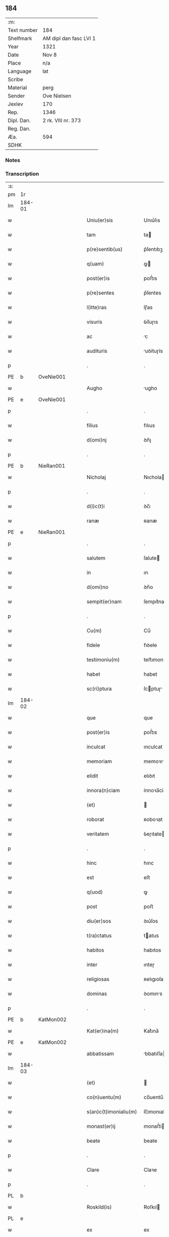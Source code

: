 ** 184
| :m:         |                        |
| Text number | 184                    |
| Shelfmark   | AM dipl dan fasc LVI 1 |
| Year        | 1321                   |
| Date        | Nov 8                  |
| Place       | n/a                    |
| Language    | lat                    |
| Scribe      |                        |
| Material    | perg                   |
| Sender      | Ove Nielsen            |
| Jexlev      | 170                    |
| Rep.        | 1346                   |
| Dipl. Dan.  | 2 rk. VIII nr. 373     |
| Reg. Dan.   |                        |
| Æa.         | 594                    |
| SDHK        |                        |

*** Notes


*** Transcription
| :s: |        |   |   |   |   |                         |              |             |   |   |   |     |   |   |   |        |
| pm  | 1r     |   |   |   |   |                         |              |             |   |   |   |     |   |   |   |        |
| lm  | 184-01 |   |   |   |   |                         |              |             |   |   |   |     |   |   |   |        |
| w   |        |   |   |   |   | Uniu(er)sis             | Unıu͛ſıs      |             |   |   |   | lat |   |   |   | 184-01 |
| w   |        |   |   |   |   | tam                     | ta          |             |   |   |   | lat |   |   |   | 184-01 |
| w   |        |   |   |   |   | p(re)sentib(us)         | p͛ſentıbꝫ     |             |   |   |   | lat |   |   |   | 184-01 |
| w   |        |   |   |   |   | q(uam)                  | ꝙ           |             |   |   |   | lat |   |   |   | 184-01 |
| w   |        |   |   |   |   | post(er)is              | poﬅ͛ıs        |             |   |   |   | lat |   |   |   | 184-01 |
| w   |        |   |   |   |   | p(re)sentes             | p͛ſentes      |             |   |   |   | lat |   |   |   | 184-01 |
| w   |        |   |   |   |   | l(itte)ras              | lɼ̅as         |             |   |   |   | lat |   |   |   | 184-01 |
| w   |        |   |   |   |   | visuris                 | ỽíſuɼıs      |             |   |   |   | lat |   |   |   | 184-01 |
| w   |        |   |   |   |   | ac                      | c           |             |   |   |   | lat |   |   |   | 184-01 |
| w   |        |   |   |   |   | audituris               | uꝺítuɼís    |             |   |   |   | lat |   |   |   | 184-01 |
| p   |        |   |   |   |   | .                       | .            |             |   |   |   | lat |   |   |   | 184-01 |
| PE  | b      | OveNie001  |   |   |   |                         |              |             |   |   |   |     |   |   |   |        |
| w   |        |   |   |   |   | Augho                   | ugho        |             |   |   |   | lat |   |   |   | 184-01 |
| PE  | e      | OveNie001  |   |   |   |                         |              |             |   |   |   |     |   |   |   |        |
| p   |        |   |   |   |   | .                       | .            |             |   |   |   | lat |   |   |   | 184-01 |
| w   |        |   |   |   |   | filius                  | fılıus       |             |   |   |   | lat |   |   |   | 184-01 |
| w   |        |   |   |   |   | d(omi)nj                | ꝺn̅ȷ          |             |   |   |   | lat |   |   |   | 184-01 |
| p   |        |   |   |   |   | .                       | .            |             |   |   |   | lat |   |   |   | 184-01 |
| PE  | b      | NieRan001  |   |   |   |                         |              |             |   |   |   |     |   |   |   |        |
| w   |        |   |   |   |   | Nicholaj                | Nıchola     |             |   |   |   | lat |   |   |   | 184-01 |
| p   |        |   |   |   |   | .                       | .            |             |   |   |   | lat |   |   |   | 184-01 |
| w   |        |   |   |   |   | d(i)c(t)i               | ꝺc̅ı          |             |   |   |   | lat |   |   |   | 184-01 |
| w   |        |   |   |   |   | ranæ                    | ʀanæ         |             |   |   |   | lat |   |   |   | 184-01 |
| PE  | e      | NieRan001  |   |   |   |                         |              |             |   |   |   |     |   |   |   |        |
| p   |        |   |   |   |   | .                       | .            |             |   |   |   | lat |   |   |   | 184-01 |
| w   |        |   |   |   |   | salutem                 | ſalute      |             |   |   |   | lat |   |   |   | 184-01 |
| w   |        |   |   |   |   | in                      | ın           |             |   |   |   | lat |   |   |   | 184-01 |
| w   |        |   |   |   |   | d(omi)no                | ꝺn̅o          |             |   |   |   | lat |   |   |   | 184-01 |
| w   |        |   |   |   |   | sempit(er)nam           | ſempıt͛na    |             |   |   |   | lat |   |   |   | 184-01 |
| p   |        |   |   |   |   | .                       | .            |             |   |   |   | lat |   |   |   | 184-01 |
| w   |        |   |   |   |   | Cu(m)                   | Cu̅           |             |   |   |   | lat |   |   |   | 184-01 |
| w   |        |   |   |   |   | fidele                  | fıꝺele       |             |   |   |   | lat |   |   |   | 184-01 |
| w   |        |   |   |   |   | testimoniu(m)           | teﬅımonıu̅    |             |   |   |   | lat |   |   |   | 184-01 |
| w   |        |   |   |   |   | habet                   | habet        |             |   |   |   | lat |   |   |   | 184-01 |
| w   |        |   |   |   |   | sc(ri)ptura             | ſcptuɼ     |             |   |   |   | lat |   |   |   | 184-01 |
| lm  | 184-02 |   |   |   |   |                         |              |             |   |   |   |     |   |   |   |        |
| w   |        |   |   |   |   | que                     | que          |             |   |   |   | lat |   |   |   | 184-02 |
| w   |        |   |   |   |   | post(er)is              | poﬅ͛ıs        |             |   |   |   | lat |   |   |   | 184-02 |
| w   |        |   |   |   |   | inculcat                | ınculcat     |             |   |   |   | lat |   |   |   | 184-02 |
| w   |        |   |   |   |   | memoriam                | memoꝛı     |             |   |   |   | lat |   |   |   | 184-02 |
| w   |        |   |   |   |   | elidit                  | elıꝺıt       |             |   |   |   | lat |   |   |   | 184-02 |
| w   |        |   |   |   |   | innora(n)ciam           | ínnoꝛa̅cía   |             |   |   |   | lat |   |   |   | 184-02 |
| w   |        |   |   |   |   | (et)                    |             |             |   |   |   | lat |   |   |   | 184-02 |
| w   |        |   |   |   |   | roborat                 | ʀoboꝛat      |             |   |   |   | lat |   |   |   | 184-02 |
| w   |        |   |   |   |   | veritatem               | ỽeɼıtate    |             |   |   |   | lat |   |   |   | 184-02 |
| p   |        |   |   |   |   | .                       | .            |             |   |   |   | lat |   |   |   | 184-02 |
| w   |        |   |   |   |   | hinc                    | hınc         |             |   |   |   | lat |   |   |   | 184-02 |
| w   |        |   |   |   |   | est                     | eﬅ           |             |   |   |   | lat |   |   |   | 184-02 |
| w   |        |   |   |   |   | q(uod)                  | ꝙ            |             |   |   |   | lat |   |   |   | 184-02 |
| w   |        |   |   |   |   | post                    | poﬅ          |             |   |   |   | lat |   |   |   | 184-02 |
| w   |        |   |   |   |   | diu(er)sos              | ꝺıu͛ſos       |             |   |   |   | lat |   |   |   | 184-02 |
| w   |        |   |   |   |   | t(ra)ctatus             | tatus      |             |   |   |   | lat |   |   |   | 184-02 |
| w   |        |   |   |   |   | habitos                 | habıtos      |             |   |   |   | lat |   |   |   | 184-02 |
| w   |        |   |   |   |   | inter                   | ınteɼ        |             |   |   |   | lat |   |   |   | 184-02 |
| w   |        |   |   |   |   | religiosas              | ʀelıgıoſas   |             |   |   |   | lat |   |   |   | 184-02 |
| w   |        |   |   |   |   | dominas                 | ꝺomıns      |             |   |   |   | lat |   |   |   | 184-02 |
| p   |        |   |   |   |   | .                       | .            |             |   |   |   | lat |   |   |   | 184-02 |
| PE  | b      | KatMon002  |   |   |   |                         |              |             |   |   |   |     |   |   |   |        |
| w   |        |   |   |   |   | Kat(er)ina(m)           | Kat͛ına̅       |             |   |   |   | lat |   |   |   | 184-02 |
| PE  | e      | KatMon002  |   |   |   |                         |              |             |   |   |   |     |   |   |   |        |
| w   |        |   |   |   |   | abbatissam              | bbatıſſa   |             |   |   |   | lat |   |   |   | 184-02 |
| lm  | 184-03 |   |   |   |   |                         |              |             |   |   |   |     |   |   |   |        |
| w   |        |   |   |   |   | (et)                    |             |             |   |   |   | lat |   |   |   | 184-03 |
| w   |        |   |   |   |   | co(n)uentu(m)           | co̅uentu̅      |             |   |   |   | lat |   |   |   | 184-03 |
| w   |        |   |   |   |   | s(an)c(t)imonialiu(m)   | ſc̅ımonıalıu̅  |             |   |   |   | lat |   |   |   | 184-03 |
| w   |        |   |   |   |   | monast(er)ij            | monaﬅ͛í      |             |   |   |   | lat |   |   |   | 184-03 |
| w   |        |   |   |   |   | beate                   | beate        |             |   |   |   | lat |   |   |   | 184-03 |
| p   |        |   |   |   |   | .                       | .            |             |   |   |   | lat |   |   |   | 184-03 |
| w   |        |   |   |   |   | Clare                   | Claꝛe        |             |   |   |   | lat |   |   |   | 184-03 |
| p   |        |   |   |   |   | .                       | .            |             |   |   |   | lat |   |   |   | 184-03 |
| PL  | b      |   |   |   |   |                         |              |             |   |   |   |     |   |   |   |        |
| w   |        |   |   |   |   | Roskild(is)             | Roſkıl      |             |   |   |   | lat |   |   |   | 184-03 |
| PL  | e      |   |   |   |   |                         |              |             |   |   |   |     |   |   |   |        |
| w   |        |   |   |   |   | ex                      | ex           |             |   |   |   | lat |   |   |   | 184-03 |
| w   |        |   |   |   |   | vna                     | ỽna          |             |   |   |   | lat |   |   |   | 184-03 |
| w   |        |   |   |   |   | p(ar)te                 | p̲te          |             |   |   |   | lat |   |   |   | 184-03 |
| w   |        |   |   |   |   | (et)                    |             |             |   |   |   | lat |   |   |   | 184-03 |
| w   |        |   |   |   |   | Ego                     | go          |             |   |   |   | lat |   |   |   | 184-03 |
| w   |        |   |   |   |   | ex                      | ex           |             |   |   |   | lat |   |   |   | 184-03 |
| w   |        |   |   |   |   | alt(er)a                | alt͛a         |             |   |   |   | lat |   |   |   | 184-03 |
| w   |        |   |   |   |   | sup(er)                 | ſup̲          |             |   |   |   | lat |   |   |   | 184-03 |
| w   |        |   |   |   |   | co(m)mutac(i)one        | co̅mutac̅one   |             |   |   |   | lat |   |   |   | 184-03 |
| w   |        |   |   |   |   | quoru(n)dam             | quoꝛu̅ꝺa     |             |   |   |   | lat |   |   |   | 184-03 |
| w   |        |   |   |   |   | bonor(um)               | bonoꝝ        |             |   |   |   | lat |   |   |   | 184-03 |
| w   |        |   |   |   |   | attine(n)cium           | ttıne̅cıu   |             |   |   |   | lat |   |   |   | 184-03 |
| w   |        |   |   |   |   | ip(s)is                 | ıp̅ıs         |             |   |   |   | lat |   |   |   | 184-03 |
| w   |        |   |   |   |   | d(omi)nab(us)           | ꝺn̅abꝫ        |             |   |   |   | lat |   |   |   | 184-03 |
| w   |        |   |   |   |   | facienda                | facıenꝺ     |             |   |   |   | lat |   |   |   | 184-03 |
| w   |        |   |   |   |   | pro                     | pꝛo          |             |   |   |   | lat |   |   |   | 184-03 |
| lm  | 184-04 |   |   |   |   |                         |              |             |   |   |   |     |   |   |   |        |
| w   |        |   |   |   |   | bonis                   | bonıs        |             |   |   |   | lat |   |   |   | 184-04 |
| w   |        |   |   |   |   | meis                    | meís         |             |   |   |   | lat |   |   |   | 184-04 |
| p   |        |   |   |   |   | .                       | .            |             |   |   |   | lat |   |   |   | 184-04 |
| w   |        |   |   |   |   | terra                   | teɼɼa        |             |   |   |   | lat |   |   |   | 184-04 |
| w   |        |   |   |   |   | dimidie                 | ꝺımıꝺíe      |             |   |   |   | lat |   |   |   | 184-04 |
| p   |        |   |   |   |   | .                       | .            |             |   |   |   | lat |   |   |   | 184-04 |
| w   |        |   |   |   |   | marche                  | maꝛche       |             |   |   |   | lat |   |   |   | 184-04 |
| p   |        |   |   |   |   | .                       | .            |             |   |   |   | lat |   |   |   | 184-04 |
| w   |        |   |   |   |   | in                      | ın           |             |   |   |   | lat |   |   |   | 184-04 |
| w   |        |   |   |   |   | censu                   | cenſu        |             |   |   |   | lat |   |   |   | 184-04 |
| w   |        |   |   |   |   | jn                      | ȷn           |             |   |   |   | lat |   |   |   | 184-04 |
| p   |        |   |   |   |   | .                       | .            |             |   |   |   | lat |   |   |   | 184-04 |
| PL  | b      |   |   |   |   |                         |              |             |   |   |   |     |   |   |   |        |
| w   |        |   |   |   |   | Walsye                  | Walſẏe       |             |   |   |   | lat |   |   |   | 184-04 |
| p   |        |   |   |   |   | .                       | .            |             |   |   |   | lat |   |   |   | 184-04 |
| w   |        |   |   |   |   | maklæ                   | maklæ        |             |   |   |   | lat |   |   |   | 184-04 |
| PL  | e      |   |   |   |   |                         |              |             |   |   |   |     |   |   |   |        |
| p   |        |   |   |   |   | .                       | .            |             |   |   |   | lat |   |   |   | 184-04 |
| w   |        |   |   |   |   | (et)                    |             |             |   |   |   | lat |   |   |   | 184-04 |
| w   |        |   |   |   |   | in                      | ın           |             |   |   |   | lat |   |   |   | 184-04 |
| PL  | b      |   |   |   |   |                         |              |             |   |   |   |     |   |   |   |        |
| w   |        |   |   |   |   | Flitstorp               | Flıtﬅoꝛp     |             |   |   |   | lat |   |   |   | 184-04 |
| PL  | e      |   |   |   |   |                         |              |             |   |   |   |     |   |   |   |        |
| p   |        |   |   |   |   | .                       | .            |             |   |   |   | lat |   |   |   | 184-04 |
| w   |        |   |   |   |   | terra                   | teɼɼa        |             |   |   |   | lat |   |   |   | 184-04 |
| p   |        |   |   |   |   | .                       | .            |             |   |   |   | lat |   |   |   | 184-04 |
| w   |        |   |   |   |   | septem                  | ſepte       |             |   |   |   | lat |   |   |   | 184-04 |
| p   |        |   |   |   |   | .                       | .            |             |   |   |   | lat |   |   |   | 184-04 |
| w   |        |   |   |   |   | solidor(um)             | ſolıꝺoꝝ      |             |   |   |   | lat |   |   |   | 184-04 |
| w   |        |   |   |   |   | in                      | ın           |             |   |   |   | lat |   |   |   | 184-04 |
| w   |        |   |   |   |   | ce(n)su                 | ce̅ſu         |             |   |   |   | lat |   |   |   | 184-04 |
| w   |        |   |   |   |   | in                      | ın           |             |   |   |   | lat |   |   |   | 184-04 |
| PL  | b      |   |   |   |   |                         |              |             |   |   |   |     |   |   |   |        |
| w   |        |   |   |   |   | Ryncstæhæ               | Rẏncﬅæhæ     |             |   |   |   | lat |   |   |   | 184-04 |
| w   |        |   |   |   |   | h(æræt)                 | h͛           |             |   |   |   | lat |   |   |   | 184-04 |
| PL  | e      |   |   |   |   |                         |              |             |   |   |   |     |   |   |   |        |
| p   |        |   |   |   |   | .                       | .            |             |   |   |   | lat |   |   |   | 184-04 |
| w   |        |   |   |   |   | situatis                | ſıtuatís     |             |   |   |   | lat |   |   |   | 184-04 |
| p   |        |   |   |   |   | /                       | /            |             |   |   |   | lat |   |   |   | 184-04 |
| w   |        |   |   |   |   | (et)                    |             |             |   |   |   | lat |   |   |   | 184-04 |
| w   |        |   |   |   |   | jn                      | ȷn           |             |   |   |   | lat |   |   |   | 184-04 |
| p   |        |   |   |   |   | .                       | .            |             |   |   |   | lat |   |   |   | 184-04 |
| PL  | b      |   |   |   |   |                         |              |             |   |   |   |     |   |   |   |        |
| w   |        |   |   |   |   | Swaguæslef              | Swaguæſlef   |             |   |   |   | lat |   |   |   | 184-04 |
| PL  | e      |   |   |   |   |                         |              |             |   |   |   |     |   |   |   |        |
| p   |        |   |   |   |   | .                       | .            |             |   |   |   | lat |   |   |   | 184-04 |
| w   |        |   |   |   |   | terra                   | teɼɼ        |             |   |   |   | lat |   |   |   | 184-04 |
| lm  | 184-05 |   |   |   |   |                         |              |             |   |   |   |     |   |   |   |        |
| w   |        |   |   |   |   | dimidie                 | ꝺımıꝺıe      |             |   |   |   | lat |   |   |   | 184-05 |
| p   |        |   |   |   |   | .                       | .            |             |   |   |   | lat |   |   |   | 184-05 |
| w   |        |   |   |   |   | marche                  | maꝛche       |             |   |   |   | lat |   |   |   | 184-05 |
| p   |        |   |   |   |   | .                       | .            |             |   |   |   | lat |   |   |   | 184-05 |
| w   |        |   |   |   |   | in                      | ın           |             |   |   |   | lat |   |   |   | 184-05 |
| w   |        |   |   |   |   | ce(n)su                 | ce̅ſu         |             |   |   |   | lat |   |   |   | 184-05 |
| p   |        |   |   |   |   | .                       | .            |             |   |   |   | lat |   |   |   | 184-05 |
| w   |        |   |   |   |   | (et)                    |             |             |   |   |   | lat |   |   |   | 184-05 |
| w   |        |   |   |   |   | in                      | ın           |             |   |   |   | lat |   |   |   | 184-05 |
| p   |        |   |   |   |   | .                       | .            |             |   |   |   | lat |   |   |   | 184-05 |
| PL  | b      |   |   |   |   |                         |              |             |   |   |   |     |   |   |   |        |
| w   |        |   |   |   |   | flæthyngæ               | flæthẏngæ    |             |   |   |   | lat |   |   |   | 184-05 |
| PL  | e      |   |   |   |   |                         |              |             |   |   |   |     |   |   |   |        |
| p   |        |   |   |   |   | .                       | .            |             |   |   |   | lat |   |   |   | 184-05 |
| w   |        |   |   |   |   | terra                   | teɼɼa        |             |   |   |   | lat |   |   |   | 184-05 |
| p   |        |   |   |   |   | .                       | .            |             |   |   |   | lat |   |   |   | 184-05 |
| w   |        |   |   |   |   | Duar(um)                | Ꝺuaꝝ         |             |   |   |   | lat |   |   |   | 184-05 |
| p   |        |   |   |   |   | .                       | .            |             |   |   |   | lat |   |   |   | 184-05 |
| w   |        |   |   |   |   | orarum                  | oꝛaꝛu       |             |   |   |   | lat |   |   |   | 184-05 |
| w   |        |   |   |   |   | in                      | ın           |             |   |   |   | lat |   |   |   | 184-05 |
| w   |        |   |   |   |   | censu                   | cenſu        |             |   |   |   | lat |   |   |   | 184-05 |
| w   |        |   |   |   |   | jn                      | ȷn           |             |   |   |   | lat |   |   |   | 184-05 |
| p   |        |   |   |   |   | .                       | .            |             |   |   |   | lat |   |   |   | 184-05 |
| PL  | b      |   |   |   |   |                         |              |             |   |   |   |     |   |   |   |        |
| w   |        |   |   |   |   | Sæmæ                    | Sæmæ         |             |   |   |   | lat |   |   |   | 184-05 |
| ad  | b      |   |   |   |   | scribe                  |              | supralinear |   |   |   |     |   |   |   |        |
| w   |        |   |   |   |   | h(æræt)                 | h͛           |             |   |   |   | lat |   |   |   | 184-05 |
| ad  | e      |   |   |   |   |                         |              |             |   |   |   |     |   |   |   |        |
| PL  | e      |   |   |   |   |                         |              |             |   |   |   |     |   |   |   |        |
| w   |        |   |   |   |   | situatis                | ſıtuatís     |             |   |   |   | lat |   |   |   | 184-05 |
| w   |        |   |   |   |   | d(i)c(t)am              | ꝺc̅a         |             |   |   |   | lat |   |   |   | 184-05 |
| w   |        |   |   |   |   | co(m)mutac(i)onem       | co̅mutac̅one  |             |   |   |   | lat |   |   |   | 184-05 |
| w   |        |   |   |   |   | cu(m)                   | cu̅           |             |   |   |   | lat |   |   |   | 184-05 |
| w   |        |   |   |   |   | volu(n)tate             | ỽolu̅tate     |             |   |   |   | lat |   |   |   | 184-05 |
| w   |        |   |   |   |   | (et)                    |             |             |   |   |   | lat |   |   |   | 184-05 |
| w   |        |   |   |   |   | co(n)sensu              | co̅ſenſu      |             |   |   |   | lat |   |   |   | 184-05 |
| w   |        |   |   |   |   | omniu(m)                | omnıu̅        |             |   |   |   | lat |   |   |   | 184-05 |
| w   |        |   |   |   |   | michi                   | mıchı        |             |   |   |   | lat |   |   |   | 184-05 |
| w   |        |   |   |   |   | attine(n)ciu(m)         | ttíne̅cıu̅    |             |   |   |   | lat |   |   |   | 184-05 |
| lm  | 184-06 |   |   |   |   |                         |              |             |   |   |   |     |   |   |   |        |
| w   |        |   |   |   |   | nullo                   | nullo        |             |   |   |   | lat |   |   |   | 184-06 |
| w   |        |   |   |   |   | co(n)t(ra)dice(n)te     | co̅tꝺıce̅te   |             |   |   |   | lat |   |   |   | 184-06 |
| w   |        |   |   |   |   | admisi                  | ꝺmıſı       |             |   |   |   | lat |   |   |   | 184-06 |
| w   |        |   |   |   |   | (et)                    |             |             |   |   |   | lat |   |   |   | 184-06 |
| w   |        |   |   |   |   | co(n)cessi              | co̅ceſſí      |             |   |   |   | lat |   |   |   | 184-06 |
| w   |        |   |   |   |   | in                      | ın           |             |   |   |   | lat |   |   |   | 184-06 |
| w   |        |   |   |   |   | hu(n)c                  | hu̅c          |             |   |   |   | lat |   |   |   | 184-06 |
| w   |        |   |   |   |   | modu(m)                 | moꝺu̅         |             |   |   |   | lat |   |   |   | 184-06 |
| w   |        |   |   |   |   | videlicet               | ỽıꝺelıcet    |             |   |   |   | lat |   |   |   | 184-06 |
| p   |        |   |   |   |   | .                       | .            |             |   |   |   | lat |   |   |   | 184-06 |
| w   |        |   |   |   |   | q(uod)                  | ꝙ            |             |   |   |   | lat |   |   |   | 184-06 |
| w   |        |   |   |   |   | bona                    | bon         |             |   |   |   | lat |   |   |   | 184-06 |
| w   |        |   |   |   |   | suprad(i)c(t)a          | ſupꝛaꝺc̅     |             |   |   |   | lat |   |   |   | 184-06 |
| w   |        |   |   |   |   | mea                     | me          |             |   |   |   | lat |   |   |   | 184-06 |
| w   |        |   |   |   |   | cu(m)                   | cu̅           |             |   |   |   | lat |   |   |   | 184-06 |
| w   |        |   |   |   |   | om(n)ib(us)             | om̅ıbꝫ        |             |   |   |   | lat |   |   |   | 184-06 |
| w   |        |   |   |   |   | jurib(us)               | ȷuríbꝫ       |             |   |   |   | lat |   |   |   | 184-06 |
| w   |        |   |   |   |   | (et)                    |             |             |   |   |   | lat |   |   |   | 184-06 |
| w   |        |   |   |   |   | singul(is)              | ſıngul̅       |             |   |   |   | lat |   |   |   | 184-06 |
| w   |        |   |   |   |   | eorumdem                | eoꝛuꝺe     |             |   |   |   | lat |   |   |   | 184-06 |
| w   |        |   |   |   |   | attinencijs             | ínencís   |             |   |   |   | lat |   |   |   | 184-06 |
| p   |        |   |   |   |   | .                       | .            |             |   |   |   | lat |   |   |   | 184-06 |
| w   |        |   |   |   |   | cultis                  | cultıs       |             |   |   |   | lat |   |   |   | 184-06 |
| w   |        |   |   |   |   | (et)                    |             |             |   |   |   | lat |   |   |   | 184-06 |
| w   |        |   |   |   |   | incultis                | ıncultıs     |             |   |   |   | lat |   |   |   | 184-06 |
| w   |        |   |   |   |   | mobilibus               | mobılıbu    |             |   |   |   | lat |   |   |   | 184-06 |
| lm  | 184-07 |   |   |   |   |                         |              |             |   |   |   |     |   |   |   |        |
| w   |        |   |   |   |   | et                      | et           |             |   |   |   | lat |   |   |   | 184-07 |
| w   |        |   |   |   |   | i(n)mobilib(us)         | ı̅mobılıbꝫ    |             |   |   |   | lat |   |   |   | 184-07 |
| w   |        |   |   |   |   | ac                      | c           |             |   |   |   | lat |   |   |   | 184-07 |
| w   |        |   |   |   |   | in                      | ın           |             |   |   |   | lat |   |   |   | 184-07 |
| w   |        |   |   |   |   | eisdem                  | eíſꝺe       |             |   |   |   | lat |   |   |   | 184-07 |
| w   |        |   |   |   |   | co(n)tentis             | co̅tentıs     |             |   |   |   | lat |   |   |   | 184-07 |
| p   |        |   |   |   |   | .                       | .            |             |   |   |   | lat |   |   |   | 184-07 |
| w   |        |   |   |   |   | videlicet               | ỽıꝺelıcet    |             |   |   |   | lat |   |   |   | 184-07 |
| p   |        |   |   |   |   | .                       | .            |             |   |   |   | lat |   |   |   | 184-07 |
| w   |        |   |   |   |   | agris                   | gꝛıs        |             |   |   |   | lat |   |   |   | 184-07 |
| p   |        |   |   |   |   | /                       | /            |             |   |   |   | lat |   |   |   | 184-07 |
| w   |        |   |   |   |   | pratis                  | pꝛatıs       |             |   |   |   | lat |   |   |   | 184-07 |
| p   |        |   |   |   |   | /                       | /            |             |   |   |   | lat |   |   |   | 184-07 |
| w   |        |   |   |   |   | siluis                  | ſıluís       |             |   |   |   | lat |   |   |   | 184-07 |
| p   |        |   |   |   |   |                        |             |             |   |   |   | lat |   |   |   | 184-07 |
| w   |        |   |   |   |   | pascuis                 | paſcuís      |             |   |   |   | lat |   |   |   | 184-07 |
| p   |        |   |   |   |   | .                       | .            |             |   |   |   | lat |   |   |   | 184-07 |
| w   |        |   |   |   |   | piscac(i)onib(us)       | pıſcac̅onıbꝫ  |             |   |   |   | lat |   |   |   | 184-07 |
| p   |        |   |   |   |   | .                       | .            |             |   |   |   | lat |   |   |   | 184-07 |
| w   |        |   |   |   |   | Domib(us)               | Ꝺomıbꝫ       |             |   |   |   | lat |   |   |   | 184-07 |
| w   |        |   |   |   |   | co(m)poc(i)onib(us)     | co̅poc̅onıbꝫ   |             |   |   |   | lat |   |   |   | 184-07 |
| w   |        |   |   |   |   | acc(i)onib(us)          | cc̅onıbꝫ     |             |   |   |   | lat |   |   |   | 184-07 |
| w   |        |   |   |   |   | realib(us)              | ʀealıbꝫ      |             |   |   |   | lat |   |   |   | 184-07 |
| w   |        |   |   |   |   | (et)                    |             |             |   |   |   | lat |   |   |   | 184-07 |
| w   |        |   |   |   |   | p(er)sonalib(us)        | p̲ſonalıbꝫ    |             |   |   |   | lat |   |   |   | 184-07 |
| w   |        |   |   |   |   | tacitis                 | tacítıs      |             |   |   |   | lat |   |   |   | 184-07 |
| w   |        |   |   |   |   | (et)                    |             |             |   |   |   | lat |   |   |   | 184-07 |
| w   |        |   |   |   |   | !expresis¡              | !expꝛeſı¡   |             |   |   |   | lat |   |   |   | 184-07 |
| lm  | 184-08 |   |   |   |   |                         |              |             |   |   |   |     |   |   |   |        |
| w   |        |   |   |   |   | que                     | que          |             |   |   |   | lat |   |   |   | 184-08 |
| w   |        |   |   |   |   | et                      | et           |             |   |   |   | lat |   |   |   | 184-08 |
| w   |        |   |   |   |   | quas                    | quas         |             |   |   |   | lat |   |   |   | 184-08 |
| w   |        |   |   |   |   | rac(i)one               | ʀac̅one       |             |   |   |   | lat |   |   |   | 184-08 |
| w   |        |   |   |   |   | d(i)c(t)or(um)          | ꝺc̅oꝝ         |             |   |   |   | lat |   |   |   | 184-08 |
| w   |        |   |   |   |   | bonor(um)               | bonoꝝ        |             |   |   |   | lat |   |   |   | 184-08 |
| w   |        |   |   |   |   | Ego                     | go          |             |   |   |   | lat |   |   |   | 184-08 |
| p   |        |   |   |   |   | .                       | .            |             |   |   |   | lat |   |   |   | 184-08 |
| PE  | b      |   |   |   |   |                         |              |             |   |   |   |     |   |   |   |        |
| w   |        |   |   |   |   | Augho                   | ugho        |             |   |   |   | lat |   |   |   | 184-08 |
| PE  | e      |   |   |   |   |                         |              |             |   |   |   |     |   |   |   |        |
| p   |        |   |   |   |   | .                       | .            |             |   |   |   | lat |   |   |   | 184-08 |
| w   |        |   |   |   |   | p(re)d(i)c(tu)s         | p͛ꝺc̅s         |             |   |   |   | lat |   |   |   | 184-08 |
| w   |        |   |   |   |   | habeo                   | habeo        |             |   |   |   | lat |   |   |   | 184-08 |
| w   |        |   |   |   |   | aut                     | ut          |             |   |   |   | lat |   |   |   | 184-08 |
| w   |        |   |   |   |   | hab(er)e                | hab͛e         |             |   |   |   | lat |   |   |   | 184-08 |
| w   |        |   |   |   |   | possem                  | poſſe       |             |   |   |   | lat |   |   |   | 184-08 |
| w   |        |   |   |   |   | co(n)t(ra)              | co̅t         |             |   |   |   | lat |   |   |   | 184-08 |
| w   |        |   |   |   |   | !quoscu(m)q(ue)¡        | !quoscu̅qꝫ¡   |             |   |   |   | lat |   |   |   | 184-08 |
| w   |        |   |   |   |   | p(er)sonas              | p̲ſonas       |             |   |   |   | lat |   |   |   | 184-08 |
| w   |        |   |   |   |   | p(re)d(i)c(t)is         | p͛ꝺc̅ıs        |             |   |   |   | lat |   |   |   | 184-08 |
| w   |        |   |   |   |   | D(omi)nab(us)           | Ꝺn̅abꝫ        |             |   |   |   | lat |   |   |   | 184-08 |
| w   |        |   |   |   |   | integ(ra)lit(er)        | ınteglıt͛    |             |   |   |   | lat |   |   |   | 184-08 |
| w   |        |   |   |   |   | cedant                  | ceꝺant       |             |   |   |   | lat |   |   |   | 184-08 |
| w   |        |   |   |   |   | iure                    | ıure         |             |   |   |   | lat |   |   |   | 184-08 |
| w   |        |   |   |   |   | p(er)petuo              | ̲etuo        |             |   |   |   | lat |   |   |   | 184-08 |
| w   |        |   |   |   |   | possidenda              | poſſıꝺenꝺ   |             |   |   |   | lat |   |   |   | 184-08 |
| p   |        |   |   |   |   | /                       | /            |             |   |   |   | lat |   |   |   | 184-08 |
| w   |        |   |   |   |   | insup(er)               | ınſup̲        |             |   |   |   | lat |   |   |   | 184-08 |
| lm  | 184-09 |   |   |   |   |                         |              |             |   |   |   |     |   |   |   |        |
| w   |        |   |   |   |   | siqua                   | ſıqua        |             |   |   |   | lat |   |   |   | 184-09 |
| w   |        |   |   |   |   | p(er)sona               | p̲ſon        |             |   |   |   | lat |   |   |   | 184-09 |
| w   |        |   |   |   |   | cuiuscu(n)q(ue)         | cuıuſcu̅qꝫ    |             |   |   |   | lat |   |   |   | 184-09 |
| w   |        |   |   |   |   | co(n)dic(i)onis         | co̅ꝺıc̅onıs    |             |   |   |   | lat |   |   |   | 184-09 |
| w   |        |   |   |   |   | p(re)nominatis          | p͛nomınatıs   |             |   |   |   | lat |   |   |   | 184-09 |
| w   |        |   |   |   |   | reu(er)endis            | ʀeu͛enꝺıs     |             |   |   |   | lat |   |   |   | 184-09 |
| w   |        |   |   |   |   | sororib(us)             | ſoꝛoꝛıbꝫ     |             |   |   |   | lat |   |   |   | 184-09 |
| w   |        |   |   |   |   | querimonias             | querımonıs  |             |   |   |   | lat |   |   |   | 184-09 |
| w   |        |   |   |   |   | de                      | ꝺe           |             |   |   |   | lat |   |   |   | 184-09 |
| w   |        |   |   |   |   | d(i)c(t)is              | ꝺc̅ıs         |             |   |   |   | lat |   |   |   | 184-09 |
| w   |        |   |   |   |   | bonis                   | bonıs        |             |   |   |   | lat |   |   |   | 184-09 |
| w   |        |   |   |   |   | meis                    | meıs         |             |   |   |   | lat |   |   |   | 184-09 |
| w   |        |   |   |   |   | !auferendis¡            | !ufeɼenꝺís¡ |             |   |   |   | lat |   |   |   | 184-09 |
| w   |        |   |   |   |   | aut                     | ut          |             |   |   |   | lat |   |   |   | 184-09 |
| w   |        |   |   |   |   | inpediendis             | ınpeꝺıenꝺıs  |             |   |   |   | lat |   |   |   | 184-09 |
| w   |        |   |   |   |   | infer(re)               | ınfeɼ͛        |             |   |   |   | lat |   |   |   | 184-09 |
| w   |        |   |   |   |   | atte(m)ptau(er)it       | tte̅ptau͛ıt   |             |   |   |   | lat |   |   |   | 184-09 |
| w   |        |   |   |   |   | obligo                  | oblıgo       |             |   |   |   | lat |   |   |   | 184-09 |
| w   |        |   |   |   |   | me                      | me           |             |   |   |   | lat |   |   |   | 184-09 |
| w   |        |   |   |   |   | p(er)                   | p̲            |             |   |   |   | lat |   |   |   | 184-09 |
| w   |        |   |   |   |   | p(re)sent(es)           | p͛ſent͛        |             |   |   |   | lat |   |   |   | 184-09 |
| lm  | 184-10 |   |   |   |   |                         |              |             |   |   |   |     |   |   |   |        |
| w   |        |   |   |   |   | (et)                    |             |             |   |   |   | lat |   |   |   | 184-10 |
| w   |        |   |   |   |   | heredes                 | hereꝺes      |             |   |   |   | lat |   |   |   | 184-10 |
| w   |        |   |   |   |   | meos                    | meos         |             |   |   |   | lat |   |   |   | 184-10 |
| w   |        |   |   |   |   | easdem                  | eaſꝺe       |             |   |   |   | lat |   |   |   | 184-10 |
| w   |        |   |   |   |   | inde(m)pnes             | ınꝺe̅pnes     |             |   |   |   | lat |   |   |   | 184-10 |
| w   |        |   |   |   |   | !habituras¡             | !habıturas¡  |             |   |   |   | lat |   |   |   | 184-10 |
| w   |        |   |   |   |   | (et)                    |             |             |   |   |   | lat |   |   |   | 184-10 |
| w   |        |   |   |   |   | !facturas¡              | !fauras¡    |             |   |   |   | lat |   |   |   | 184-10 |
| p   |        |   |   |   |   | /                       | /            |             |   |   |   | lat |   |   |   | 184-10 |
| w   |        |   |   |   |   | ita                     | ıta          |             |   |   |   | lat |   |   |   | 184-10 |
| w   |        |   |   |   |   | tamen                   | tamen        |             |   |   |   | lat |   |   |   | 184-10 |
| w   |        |   |   |   |   | q(uod)                  | ꝙ            |             |   |   |   | lat |   |   |   | 184-10 |
| w   |        |   |   |   |   | co(n)similib(us)        | co̅ſımılıbꝫ   |             |   |   |   | lat |   |   |   | 184-10 |
| w   |        |   |   |   |   | co(n)dic(i)o(n)ib(us)   | co̅ꝺıc̅oıbꝫ    |             |   |   |   | lat |   |   |   | 184-10 |
| w   |        |   |   |   |   | bona                    | bon         |             |   |   |   | lat |   |   |   | 184-10 |
| w   |        |   |   |   |   | d(i)c(t)ar(um)          | ꝺc̅aꝝ         |             |   |   |   | lat |   |   |   | 184-10 |
| w   |        |   |   |   |   | soror(um)               | ſoꝛoꝝ        |             |   |   |   | lat |   |   |   | 184-10 |
| w   |        |   |   |   |   | terræ                   | teɼɼæ        |             |   |   |   | lat |   |   |   | 184-10 |
| p   |        |   |   |   |   | .                       | .            |             |   |   |   | lat |   |   |   | 184-10 |
| w   |        |   |   |   |   | Tresdecim               | Tɼeſꝺecım    |             |   |   |   | lat |   |   |   | 184-10 |
| p   |        |   |   |   |   | .                       | .            |             |   |   |   | lat |   |   |   | 184-10 |
| w   |        |   |   |   |   | solidor(um)             | ſolıꝺoꝝ      |             |   |   |   | lat |   |   |   | 184-10 |
| w   |        |   |   |   |   | cu(m)                   | cu̅           |             |   |   |   | lat |   |   |   | 184-10 |
| w   |        |   |   |   |   | dimidio                 | ꝺımıꝺıo      |             |   |   |   | lat |   |   |   | 184-10 |
| p   |        |   |   |   |   | .                       | .            |             |   |   |   | lat |   |   |   | 184-10 |
| w   |        |   |   |   |   | in                      | ın           |             |   |   |   | lat |   |   |   | 184-10 |
| PL  | b      |   |   |   |   |                         |              |             |   |   |   |     |   |   |   |        |
| w   |        |   |   |   |   | hafnælefæ               | hafnælefæ    |             |   |   |   | lat |   |   |   | 184-10 |
| PL  | e      |   |   |   |   |                         |              |             |   |   |   |     |   |   |   |        |
| p   |        |   |   |   |   | .                       | .            |             |   |   |   | lat |   |   |   | 184-10 |
| lm  | 184-11 |   |   |   |   |                         |              |             |   |   |   |     |   |   |   |        |
| w   |        |   |   |   |   | jn                      | ȷn           |             |   |   |   | lat |   |   |   | 184-11 |
| PL  | b      |   |   |   |   |                         |              |             |   |   |   |     |   |   |   |        |
| w   |        |   |   |   |   | stæfæns                 | ﬅæfæns       |             |   |   |   | lat |   |   |   | 184-11 |
| p   |        |   |   |   |   | .                       | .            |             |   |   |   | lat |   |   |   | 184-11 |
| w   |        |   |   |   |   | h(æræt)                 | h͛           |             |   |   |   | lat |   |   |   | 184-11 |
| PL  | e      |   |   |   |   |                         |              |             |   |   |   |     |   |   |   |        |
| w   |        |   |   |   |   | situatis                | ſıtuatıs     |             |   |   |   | lat |   |   |   | 184-11 |
| p   |        |   |   |   |   | .                       | .            |             |   |   |   | lat |   |   |   | 184-11 |
| w   |        |   |   |   |   | cu(m)                   | cu̅           |             |   |   |   | lat |   |   |   | 184-11 |
| w   |        |   |   |   |   | om(n)ib(us)             | om̅ıbꝫ        |             |   |   |   | lat |   |   |   | 184-11 |
| w   |        |   |   |   |   | bonis                   | bonıs        |             |   |   |   | lat |   |   |   | 184-11 |
| w   |        |   |   |   |   | (et)                    |             |             |   |   |   | lat |   |   |   | 184-11 |
| w   |        |   |   |   |   | t(er)ris                | t͛ɼıs         |             |   |   |   | lat |   |   |   | 184-11 |
| w   |        |   |   |   |   | attine(n)tib(us)        | ıne̅tıbꝫ    |             |   |   |   | lat |   |   |   | 184-11 |
| p   |        |   |   |   |   | .                       | .            |             |   |   |   | lat |   |   |   | 184-11 |
| w   |        |   |   |   |   | jurib(us)               | ȷurıbꝫ       |             |   |   |   | lat |   |   |   | 184-11 |
| p   |        |   |   |   |   | .                       | .            |             |   |   |   | lat |   |   |   | 184-11 |
| w   |        |   |   |   |   | (et)                    |             |             |   |   |   | lat |   |   |   | 184-11 |
| w   |        |   |   |   |   | singulis                | ſıngulıs     |             |   |   |   | lat |   |   |   | 184-11 |
| w   |        |   |   |   |   | eor(un)de(m)            | eoꝝꝺe̅        |             |   |   |   | lat |   |   |   | 184-11 |
| w   |        |   |   |   |   | spectancijs             | ſpeancís   |             |   |   |   | lat |   |   |   | 184-11 |
| p   |        |   |   |   |   | .                       | .            |             |   |   |   | lat |   |   |   | 184-11 |
| w   |        |   |   |   |   | agris                   | grıs        |             |   |   |   | lat |   |   |   | 184-11 |
| p   |        |   |   |   |   | .                       | .            |             |   |   |   | lat |   |   |   | 184-11 |
| w   |        |   |   |   |   | pratis                  | pꝛatıs       |             |   |   |   | lat |   |   |   | 184-11 |
| p   |        |   |   |   |   | .                       | .            |             |   |   |   | lat |   |   |   | 184-11 |
| w   |        |   |   |   |   | siluis                  | ſıluıs       |             |   |   |   | lat |   |   |   | 184-11 |
| p   |        |   |   |   |   | .                       | .            |             |   |   |   | lat |   |   |   | 184-11 |
| w   |        |   |   |   |   | pascuis                 | paſcuıs      |             |   |   |   | lat |   |   |   | 184-11 |
| w   |        |   |   |   |   | piscac(i)onib(us)       | pıſcac̅onıbꝫ  |             |   |   |   | lat |   |   |   | 184-11 |
| w   |        |   |   |   |   | Domib(us)               | Ꝺomıbꝫ       |             |   |   |   | lat |   |   |   | 184-11 |
| w   |        |   |   |   |   | mobilib(us)             | mobılıbꝫ     |             |   |   |   | lat |   |   |   | 184-11 |
| w   |        |   |   |   |   | et                      | et           |             |   |   |   | lat |   |   |   | 184-11 |
| w   |        |   |   |   |   | j(n)mobilib(us)         | ȷ̅mobılıbꝫ    |             |   |   |   | lat |   |   |   | 184-11 |
| lm  | 184-12 |   |   |   |   |                         |              |             |   |   |   |     |   |   |   |        |
| w   |        |   |   |   |   | tacitis                 | tacítıs      |             |   |   |   | lat |   |   |   | 184-12 |
| w   |        |   |   |   |   | (et)                    |             |             |   |   |   | lat |   |   |   | 184-12 |
| w   |        |   |   |   |   | exp(re)sis              | exp͛ſıs       |             |   |   |   | lat |   |   |   | 184-12 |
| w   |        |   |   |   |   | michi                   | mıchı        |             |   |   |   | lat |   |   |   | 184-12 |
| p   |        |   |   |   |   | .                       | .            |             |   |   |   | lat |   |   |   | 184-12 |
| PE  | b      | OveNie001  |   |   |   |                         |              |             |   |   |   |     |   |   |   |        |
| w   |        |   |   |   |   | Aughonj                 | ughon      |             |   |   |   | lat |   |   |   | 184-12 |
| PE  | e      | OveNie001  |   |   |   |                         |              |             |   |   |   |     |   |   |   |        |
| p   |        |   |   |   |   | .                       | .            |             |   |   |   | lat |   |   |   | 184-12 |
| w   |        |   |   |   |   | (et)                    |             |             |   |   |   | lat |   |   |   | 184-12 |
| w   |        |   |   |   |   | heredib(us)             | heɼeꝺıbꝫ     |             |   |   |   | lat |   |   |   | 184-12 |
| w   |        |   |   |   |   | meis                    | meís         |             |   |   |   | lat |   |   |   | 184-12 |
| w   |        |   |   |   |   | cedant                  | ceꝺant       |             |   |   |   | lat |   |   |   | 184-12 |
| w   |        |   |   |   |   | p(er)petuo              | ̲etuo        |             |   |   |   | lat |   |   |   | 184-12 |
| w   |        |   |   |   |   | poside(n)da             | poſıꝺe̅ꝺa     |             |   |   |   | lat |   |   |   | 184-12 |
| p   |        |   |   |   |   | /                       | /            |             |   |   |   | lat |   |   |   | 184-12 |
| w   |        |   |   |   |   | Et                      | t           |             |   |   |   | lat |   |   |   | 184-12 |
| w   |        |   |   |   |   | vt                      | ỽt           |             |   |   |   | lat |   |   |   | 184-12 |
| w   |        |   |   |   |   | de                      | ꝺe           |             |   |   |   | lat |   |   |   | 184-12 |
| w   |        |   |   |   |   | p(re)missis             | p͛mıſſıs      |             |   |   |   | lat |   |   |   | 184-12 |
| w   |        |   |   |   |   | plenius                 | plenıus      |             |   |   |   | lat |   |   |   | 184-12 |
| w   |        |   |   |   |   | robur                   | ʀobuɼ        |             |   |   |   | lat |   |   |   | 184-12 |
| w   |        |   |   |   |   | habeat(ur)              | habeat᷑       |             |   |   |   | lat |   |   |   | 184-12 |
| w   |        |   |   |   |   | firmitatis              | fıɼmıtatıs   |             |   |   |   | lat |   |   |   | 184-12 |
| w   |        |   |   |   |   | s(e)c(un)d(u)m          | ſcꝺ̅         |             |   |   |   | lat |   |   |   | 184-12 |
| w   |        |   |   |   |   | terre                   | teɼɼe        |             |   |   |   | lat |   |   |   | 184-12 |
| p   |        |   |   |   |   | .                       | .            |             |   |   |   | lat |   |   |   | 184-12 |
| w   |        |   |   |   |   | Daciane                 | Ꝺacíane      |             |   |   |   | lat |   |   |   | 184-12 |
| lm  | 184-13 |   |   |   |   |                         |              |             |   |   |   |     |   |   |   |        |
| w   |        |   |   |   |   | co(n)suetudine(m)       | co̅ſuetuꝺıne̅  |             |   |   |   | lat |   |   |   | 184-13 |
| p   |        |   |   |   |   | .                       | .            |             |   |   |   | lat |   |   |   | 184-13 |
| w   |        |   |   |   |   | in                      | ın           |             |   |   |   | lat |   |   |   | 184-13 |
| w   |        |   |   |   |   | placito                 | placıto      |             |   |   |   | lat |   |   |   | 184-13 |
| w   |        |   |   |   |   | gen(er)ali              | gen͛alı       |             |   |   |   | lat |   |   |   | 184-13 |
| w   |        |   |   |   |   | de                      | ꝺe           |             |   |   |   | lat |   |   |   | 184-13 |
| w   |        |   |   |   |   | co(m)munj               | co̅munȷ       |             |   |   |   | lat |   |   |   | 184-13 |
| w   |        |   |   |   |   | co(n)sensu              | co̅ſenſu      |             |   |   |   | lat |   |   |   | 184-13 |
| w   |        |   |   |   |   | michi                   | mıchı        |             |   |   |   | lat |   |   |   | 184-13 |
| w   |        |   |   |   |   | attine(n)ciu(m)         | ttıne̅cıu̅    |             |   |   |   | lat |   |   |   | 184-13 |
| p   |        |   |   |   |   | .                       | .            |             |   |   |   | lat |   |   |   | 184-13 |
| PE  | b      | JonVot001  |   |   |   |                         |              |             |   |   |   |     |   |   |   |        |
| w   |        |   |   |   |   | ioon                    | ıoo         |             |   |   |   | lat |   |   |   | 184-13 |
| PE  | e      | JonVot001  |   |   |   |                         |              |             |   |   |   |     |   |   |   |        |
| p   |        |   |   |   |   | .                       | .            |             |   |   |   | lat |   |   |   | 184-13 |
| w   |        |   |   |   |   | votiuo                  | ỽotıuo       |             |   |   |   | lat |   |   |   | 184-13 |
| w   |        |   |   |   |   | d(i)c(t)ar(um)          | ꝺc̅aꝝ         |             |   |   |   | lat |   |   |   | 184-13 |
| w   |        |   |   |   |   | soror(um)               | ſoꝛoꝝ        |             |   |   |   | lat |   |   |   | 184-13 |
| w   |        |   |   |   |   | de                      | ꝺe           |             |   |   |   | lat |   |   |   | 184-13 |
| w   |        |   |   |   |   | p(re)missis             | p͛mıſſıs      |             |   |   |   | lat |   |   |   | 184-13 |
| w   |        |   |   |   |   | bonis                   | bonıs        |             |   |   |   | lat |   |   |   | 184-13 |
| w   |        |   |   |   |   | meis                    | meıs         |             |   |   |   | lat |   |   |   | 184-13 |
| p   |        |   |   |   |   | .                       | .            |             |   |   |   | lat |   |   |   | 184-13 |
| w   |        |   |   |   |   | jn                      | ȷn           |             |   |   |   | lat |   |   |   | 184-13 |
| p   |        |   |   |   |   | .                       | .            |             |   |   |   | lat |   |   |   | 184-13 |
| PL  | b      |   |   |   |   |                         |              |             |   |   |   |     |   |   |   |        |
| w   |        |   |   |   |   | Walsyo                  | Walsẏo       |             |   |   |   | lat |   |   |   | 184-13 |
| w   |        |   |   |   |   | maklæ                   | maklæ        |             |   |   |   | lat |   |   |   | 184-13 |
| PL  | e      |   |   |   |   |                         |              |             |   |   |   |     |   |   |   |        |
| p   |        |   |   |   |   | .                       | .            |             |   |   |   | lat |   |   |   | 184-13 |
| w   |        |   |   |   |   | (et)                    |             |             |   |   |   | lat |   |   |   | 184-13 |
| PL  | b      |   |   |   |   |                         |              |             |   |   |   |     |   |   |   |        |
| w   |        |   |   |   |   | filitstorp              | fılıtﬅoꝛp    |             |   |   |   | lat |   |   |   | 184-13 |
| PL  | e      |   |   |   |   |                         |              |             |   |   |   |     |   |   |   |        |
| PL  | b      |   |   |   |   |                         |              |             |   |   |   |     |   |   |   |        |
| w   |        |   |   |   |   | Rycstæthæ               | Rycﬅæthæ     |             |   |   |   | lat |   |   |   | 184-13 |
| PL  | e      |   |   |   |   |                         |              |             |   |   |   |     |   |   |   |        |
| lm  | 184-14 |   |   |   |   |                         |              |             |   |   |   |     |   |   |   |        |
| w   |        |   |   |   |   | situatis                | ſıtuatıs     |             |   |   |   | lat |   |   |   | 184-14 |
| w   |        |   |   |   |   | (et)                    |             |             |   |   |   | lat |   |   |   | 184-14 |
| w   |        |   |   |   |   | jn                      | ȷn           |             |   |   |   | lat |   |   |   | 184-14 |
| p   |        |   |   |   |   | .                       | .            |             |   |   |   | lat |   |   |   | 184-14 |
| PL  | b      |   |   |   |   |                         |              |             |   |   |   |     |   |   |   |        |
| w   |        |   |   |   |   | Swauæslef               | Swauæſlef    |             |   |   |   | lat |   |   |   | 184-14 |
| PL  | e      |   |   |   |   |                         |              |             |   |   |   |     |   |   |   |        |
| w   |        |   |   |   |   | (et)                    |             |             |   |   |   | lat |   |   |   | 184-14 |
| w   |        |   |   |   |   | in                      | ın           |             |   |   |   | lat |   |   |   | 184-14 |
| p   |        |   |   |   |   | .                       | .            |             |   |   |   | lat |   |   |   | 184-14 |
| PL  | b      |   |   |   |   |                         |              |             |   |   |   |     |   |   |   |        |
| w   |        |   |   |   |   | flæthingæ               | flæthıngæ    |             |   |   |   | lat |   |   |   | 184-14 |
| PL  | e      |   |   |   |   |                         |              |             |   |   |   |     |   |   |   |        |
| PL  | b      |   |   |   |   |                         |              |             |   |   |   |     |   |   |   |        |
| w   |        |   |   |   |   | semmæ                   | ſemmæ        |             |   |   |   | lat |   |   |   | 184-14 |
| w   |        |   |   |   |   | h(er)(et)               | h͛           |             |   |   |   | lat |   |   |   | 184-14 |
| PL  | e      |   |   |   |   |                         |              |             |   |   |   |     |   |   |   |        |
| w   |        |   |   |   |   | situatis                | ſıtuatıs     |             |   |   |   | lat |   |   |   | 184-14 |
| w   |        |   |   |   |   | ex                      | ex           |             |   |   |   | lat |   |   |   | 184-14 |
| w   |        |   |   |   |   | p(ar)te                 | p̲te          |             |   |   |   | lat |   |   |   | 184-14 |
| w   |        |   |   |   |   | seped(i)c(t)ar(um)      | ſepeꝺc̅aꝝ     |             |   |   |   | lat |   |   |   | 184-14 |
| w   |        |   |   |   |   | d(omi)nar(um)           | ꝺn̅aꝝ         |             |   |   |   | lat |   |   |   | 184-14 |
| w   |        |   |   |   |   | scotac(i)o(n)em         | ſcotac̅oe    |             |   |   |   | lat |   |   |   | 184-14 |
| w   |        |   |   |   |   | feci                    | fecı         |             |   |   |   | lat |   |   |   | 184-14 |
| w   |        |   |   |   |   | cu(m)                   | cu̅           |             |   |   |   | lat |   |   |   | 184-14 |
| w   |        |   |   |   |   | eoru(m)                 | eoꝛu̅         |             |   |   |   | lat |   |   |   | 184-14 |
| de  | X      |   |   |   |   |                         | erasure      |             |   |   |   |     |   |   |   |        |
| w   |        |   |   |   |   | om(n)i⸠b(us)⸡           | om̅ı⸠bꝫ⸡      |             |   |   |   | lat |   |   |   | 184-14 |
| w   |        |   |   |   |   | attine(n)cijs           | ıne̅cís    |             |   |   |   | lat |   |   |   | 184-14 |
| p   |        |   |   |   |   | /                       | /            |             |   |   |   | lat |   |   |   | 184-14 |
| w   |        |   |   |   |   | (et)                    |             |             |   |   |   | lat |   |   |   | 184-14 |
| w   |        |   |   |   |   | scotat(i)o(n)em         | ſcotat̅oem    |             |   |   |   | lat |   |   |   | 184-14 |
| w   |        |   |   |   |   | in                      | ın           |             |   |   |   | lat |   |   |   | 184-14 |
| w   |        |   |   |   |   | d(i)c(t)o               | ꝺc̅o          |             |   |   |   | lat |   |   |   | 184-14 |
| w   |        |   |   |   |   | placito                 | placıto      |             |   |   |   | lat |   |   |   | 184-14 |
| lm  | 184-15 |   |   |   |   |                         |              |             |   |   |   |     |   |   |   |        |
| w   |        |   |   |   |   | de                      | ꝺe           |             |   |   |   | lat |   |   |   | 184-15 |
| w   |        |   |   |   |   | p(re)d(i)c(t)o          | p͛ꝺc̅o         |             |   |   |   | lat |   |   |   | 184-15 |
| PE  | b      | JonVot001  |   |   |   |                         |              |             |   |   |   |     |   |   |   |        |
| w   |        |   |   |   |   | Joon                    | Joo         |             |   |   |   | lat |   |   |   | 184-15 |
| PE  | e      | JonVot001  |   |   |   |                         |              |             |   |   |   |     |   |   |   |        |
| p   |        |   |   |   |   | .                       | .            |             |   |   |   | lat |   |   |   | 184-15 |
| w   |        |   |   |   |   | dic(t)or(um)            | ꝺıc̅oꝝ        |             |   |   |   | lat |   |   |   | 184-15 |
| w   |        |   |   |   |   | bonor(um)               | bonoꝝ        |             |   |   |   | lat |   |   |   | 184-15 |
| p   |        |   |   |   |   | .                       | .            |             |   |   |   | lat |   |   |   | 184-15 |
| w   |        |   |   |   |   | in                      | ín           |             |   |   |   | lat |   |   |   | 184-15 |
| PL  | b      |   |   |   |   |                         |              |             |   |   |   |     |   |   |   |        |
| w   |        |   |   |   |   | hafnælef                | hafnælef     |             |   |   |   | lat |   |   |   | 184-15 |
| PL  | e      |   |   |   |   |                         |              |             |   |   |   |     |   |   |   |        |
| p   |        |   |   |   |   | .                       | .            |             |   |   |   | lat |   |   |   | 184-15 |
| w   |        |   |   |   |   | situatis                | ſıtuatıs     |             |   |   |   | lat |   |   |   | 184-15 |
| w   |        |   |   |   |   | cu(m)                   | cu̅           |             |   |   |   | lat |   |   |   | 184-15 |
| w   |        |   |   |   |   | om(n)ib(us)             | om̅ıbꝫ        |             |   |   |   | lat |   |   |   | 184-15 |
| w   |        |   |   |   |   | suis                    | ſuıs         |             |   |   |   | lat |   |   |   | 184-15 |
| w   |        |   |   |   |   | attine(n)cijs           | ıne̅cís    |             |   |   |   | lat |   |   |   | 184-15 |
| w   |        |   |   |   |   | recepi                  | ʀecepí       |             |   |   |   | lat |   |   |   | 184-15 |
| p   |        |   |   |   |   | .                       | .            |             |   |   |   | lat |   |   |   | 184-15 |
| w   |        |   |   |   |   | Ne                      | Ne           |             |   |   |   | lat |   |   |   | 184-15 |
| w   |        |   |   |   |   | igit(ur)                | ıgıt᷑         |             |   |   |   | lat |   |   |   | 184-15 |
| w   |        |   |   |   |   | sup(er)                 | ſup̲          |             |   |   |   | lat |   |   |   | 184-15 |
| w   |        |   |   |   |   | hac                     | hac          |             |   |   |   | lat |   |   |   | 184-15 |
| w   |        |   |   |   |   | co(m)mutac(i)one        | co̅mutac̅one   |             |   |   |   | lat |   |   |   | 184-15 |
| w   |        |   |   |   |   | int(er)                 | ínt͛          |             |   |   |   | lat |   |   |   | 184-15 |
| w   |        |   |   |   |   | nos                     | nos          |             |   |   |   | lat |   |   |   | 184-15 |
| w   |        |   |   |   |   | facta                   | faa         |             |   |   |   | lat |   |   |   | 184-15 |
| w   |        |   |   |   |   | aliq(ua)                | lıq        |             |   |   |   | lat |   |   |   | 184-15 |
| w   |        |   |   |   |   | in                      | ın           |             |   |   |   | lat |   |   |   | 184-15 |
| w   |        |   |   |   |   | post(er)um              | poﬅ͛u        |             |   |   |   | lat |   |   |   | 184-15 |
| w   |        |   |   |   |   | ambiguitas              | mbıguıta   |             |   |   |   | lat |   |   |   | 184-15 |
| lm  | 184-16 |   |   |   |   |                         |              |             |   |   |   |     |   |   |   |        |
| w   |        |   |   |   |   | seu                     | ſeu          |             |   |   |   | lat |   |   |   | 184-16 |
| w   |        |   |   |   |   | co(n)t(ra)dicc(i)o(n)is | co̅tꝺıcc̅oıſ  |             |   |   |   | lat |   |   |   | 184-16 |
| w   |        |   |   |   |   | mat(er)ia               | mat͛ıa        |             |   |   |   | lat |   |   |   | 184-16 |
| w   |        |   |   |   |   | oriat(ur)               | oꝛíat᷑        |             |   |   |   | lat |   |   |   | 184-16 |
| p   |        |   |   |   |   | ./                      | ./           |             |   |   |   | lat |   |   |   | 184-16 |
| w   |        |   |   |   |   | set                     | ſet          |             |   |   |   | lat |   |   |   | 184-16 |
| w   |        |   |   |   |   | vt                      | ỽt           |             |   |   |   | lat |   |   |   | 184-16 |
| w   |        |   |   |   |   | om(n)ia                 | om̅ıa         |             |   |   |   | lat |   |   |   | 184-16 |
| w   |        |   |   |   |   | (et)                    |             |             |   |   |   | lat |   |   |   | 184-16 |
| w   |        |   |   |   |   | singula                 | ſıngula      |             |   |   |   | lat |   |   |   | 184-16 |
| w   |        |   |   |   |   | p(re)missa              | p͛mıſſa       |             |   |   |   | lat |   |   |   | 184-16 |
| p   |        |   |   |   |   | .                       | .            |             |   |   |   | lat |   |   |   | 184-16 |
| w   |        |   |   |   |   | firmit(er)              | fıɼmıt͛       |             |   |   |   | lat |   |   |   | 184-16 |
| w   |        |   |   |   |   | ac                      | c           |             |   |   |   | lat |   |   |   | 184-16 |
| w   |        |   |   |   |   | inuiolabilit(er)        | ınuıolabılıt͛ |             |   |   |   | lat |   |   |   | 184-16 |
| w   |        |   |   |   |   | in                      | ın           |             |   |   |   | lat |   |   |   | 184-16 |
| w   |        |   |   |   |   | p(er)petuo              | ̲etuo        |             |   |   |   | lat |   |   |   | 184-16 |
| w   |        |   |   |   |   | obserue(n)t(ur)         | obſerue̅t᷑     |             |   |   |   | lat |   |   |   | 184-16 |
| p   |        |   |   |   |   | .//                     | .//          |             |   |   |   | lat |   |   |   | 184-16 |
| w   |        |   |   |   |   | Renu(n)cio              | Renu̅cıo      |             |   |   |   | lat |   |   |   | 184-16 |
| w   |        |   |   |   |   | om(n)i                  | om̅ı          |             |   |   |   | lat |   |   |   | 184-16 |
| w   |        |   |   |   |   | excepc(i)onj            | excepc̅onȷ    |             |   |   |   | lat |   |   |   | 184-16 |
| w   |        |   |   |   |   | doli                    | ꝺolı         |             |   |   |   | lat |   |   |   | 184-16 |
| w   |        |   |   |   |   | mali                    | malı         |             |   |   |   | lat |   |   |   | 184-16 |
| p   |        |   |   |   |   | .                       | .            |             |   |   |   | lat |   |   |   | 184-16 |
| w   |        |   |   |   |   | act(i)onj               | ̅onȷ        |             |   |   |   | lat |   |   |   | 184-16 |
| w   |        |   |   |   |   | in                      | ın           |             |   |   |   | lat |   |   |   | 184-16 |
| w   |        |   |   |   |   | factu(m)                | fau̅         |             |   |   |   | lat |   |   |   | 184-16 |
| lm  | 184-17 |   |   |   |   |                         |              |             |   |   |   |     |   |   |   |        |
| w   |        |   |   |   |   | p(ri)uilegio            | puılegío    |             |   |   |   | lat |   |   |   | 184-17 |
| w   |        |   |   |   |   | forj                    | foꝛȷ         |             |   |   |   | lat |   |   |   | 184-17 |
| p   |        |   |   |   |   | .                       | .            |             |   |   |   | lat |   |   |   | 184-17 |
| w   |        |   |   |   |   | co(n)suetudinj          | co̅ſuetuꝺın  |             |   |   |   | lat |   |   |   | 184-17 |
| w   |        |   |   |   |   | (et)                    |             |             |   |   |   | lat |   |   |   | 184-17 |
| w   |        |   |   |   |   | statuto                 | ﬅatuto       |             |   |   |   | lat |   |   |   | 184-17 |
| w   |        |   |   |   |   | b(e)n(e)fic(i)o         | bn̅fıc̅o       |             |   |   |   | lat |   |   |   | 184-17 |
| w   |        |   |   |   |   | restituc(i)o(n)is       | ʀestıtuc̅oıs  |             |   |   |   | lat |   |   |   | 184-17 |
| p   |        |   |   |   |   | .                       | .            |             |   |   |   | lat |   |   |   | 184-17 |
| w   |        |   |   |   |   | in                      | ın           |             |   |   |   | lat |   |   |   | 184-17 |
| w   |        |   |   |   |   | integru(m)              | ıntegru̅      |             |   |   |   | lat |   |   |   | 184-17 |
| p   |        |   |   |   |   | .                       | .            |             |   |   |   | lat |   |   |   | 184-17 |
| w   |        |   |   |   |   | ac                      | c           |             |   |   |   | lat |   |   |   | 184-17 |
| w   |        |   |   |   |   | omnj                    | omnȷ         |             |   |   |   | lat |   |   |   | 184-17 |
| w   |        |   |   |   |   | juris                   | ȷuɼıs        |             |   |   |   | lat |   |   |   | 184-17 |
| w   |        |   |   |   |   | (et)                    |             |             |   |   |   | lat |   |   |   | 184-17 |
| w   |        |   |   |   |   | legu(m)                 | legu̅         |             |   |   |   | lat |   |   |   | 184-17 |
| w   |        |   |   |   |   | auxilio                 | uxılıo      |             |   |   |   | lat |   |   |   | 184-17 |
| w   |        |   |   |   |   | tam                     | ta          |             |   |   |   | lat |   |   |   | 184-17 |
| w   |        |   |   |   |   | canonici                | canonıcí     |             |   |   |   | lat |   |   |   | 184-17 |
| w   |        |   |   |   |   | q(uam)                  | ꝙ           |             |   |   |   | lat |   |   |   | 184-17 |
| w   |        |   |   |   |   | ciuilis                 | cíuílís      |             |   |   |   | lat |   |   |   | 184-17 |
| w   |        |   |   |   |   | p(er)                   | p̲            |             |   |   |   | lat |   |   |   | 184-17 |
| w   |        |   |   |   |   | quod                    | quoꝺ         |             |   |   |   | lat |   |   |   | 184-17 |
| w   |        |   |   |   |   | huiusmodi               | huıusmoꝺí    |             |   |   |   | lat |   |   |   | 184-17 |
| w   |        |   |   |   |   | co(m)mutac(i)o(n)is     | co̅mutac̅oís   |             |   |   |   | lat |   |   |   | 184-17 |
| w   |        |   |   |   |   | co(n)t(ra)ct(us)        | co̅t᷒        |             |   |   |   | lat |   |   |   | 184-17 |
| lm  | 184-18 |   |   |   |   |                         |              |             |   |   |   |     |   |   |   |        |
| w   |        |   |   |   |   | minuj                   | mınu        |             |   |   |   | lat |   |   |   | 184-18 |
| w   |        |   |   |   |   | posset                  | poſſet       |             |   |   |   | lat |   |   |   | 184-18 |
| w   |        |   |   |   |   | vel                     | ỽel          |             |   |   |   | lat |   |   |   | 184-18 |
| w   |        |   |   |   |   | infringi                | ınfɼıngí     |             |   |   |   | lat |   |   |   | 184-18 |
| p   |        |   |   |   |   | .                       | .            |             |   |   |   | lat |   |   |   | 184-18 |
| w   |        |   |   |   |   | in                      | ın           |             |   |   |   | lat |   |   |   | 184-18 |
| w   |        |   |   |   |   | cuius                   | cuıus        |             |   |   |   | lat |   |   |   | 184-18 |
| w   |        |   |   |   |   | rej                     | ʀe          |             |   |   |   | lat |   |   |   | 184-18 |
| w   |        |   |   |   |   | testimoniu(m)           | teﬅımonıu̅    |             |   |   |   | lat |   |   |   | 184-18 |
| w   |        |   |   |   |   | sigillu(m)              | ſıgıllu̅      |             |   |   |   | lat |   |   |   | 184-18 |
| w   |        |   |   |   |   | meu(m)                  | meu̅          |             |   |   |   | lat |   |   |   | 184-18 |
| w   |        |   |   |   |   | vna                     | ỽna          |             |   |   |   | lat |   |   |   | 184-18 |
| w   |        |   |   |   |   | cu(m)                   | cu̅           |             |   |   |   | lat |   |   |   | 184-18 |
| w   |        |   |   |   |   | sigillo                 | ſıgıllo      |             |   |   |   | lat |   |   |   | 184-18 |
| w   |        |   |   |   |   | fr(atr)is               | fɼ̅ıs         |             |   |   |   | lat |   |   |   | 184-18 |
| w   |        |   |   |   |   | mej                     | meȷ          |             |   |   |   | lat |   |   |   | 184-18 |
| w   |        |   |   |   |   | dil(e)c(t)i             | ꝺılc̅ı        |             |   |   |   | lat |   |   |   | 184-18 |
| p   |        |   |   |   |   | .                       | .            |             |   |   |   | lat |   |   |   | 184-18 |
| PE  | b      | PedNie003  |   |   |   |                         |              |             |   |   |   |     |   |   |   |        |
| w   |        |   |   |   |   | Petri                   | Petɼí        |             |   |   |   | lat |   |   |   | 184-18 |
| p   |        |   |   |   |   | .                       | .            |             |   |   |   | lat |   |   |   | 184-18 |
| w   |        |   |   |   |   | Nicles                  | Nıcles       |             |   |   |   | lat |   |   |   | 184-18 |
| p   |        |   |   |   |   | .                       | .            |             |   |   |   | lat |   |   |   | 184-18 |
| w   |        |   |   |   |   | s(un)                   |             |             |   |   |   | lat |   |   |   | 184-18 |
| PE  | e      | PedNie003  |   |   |   |                         |              |             |   |   |   |     |   |   |   |        |
| w   |        |   |   |   |   | p(re)sentib(us)         | p͛ſentıbꝫ     |             |   |   |   | lat |   |   |   | 184-18 |
| w   |        |   |   |   |   | s(un)t                  | ﬅ͛            |             |   |   |   | lat |   |   |   | 184-18 |
| w   |        |   |   |   |   | appensa                 | enſa       |             |   |   |   | lat |   |   |   | 184-18 |
| p   |        |   |   |   |   | /                       | /            |             |   |   |   | lat |   |   |   | 184-18 |
| w   |        |   |   |   |   | Actu(m)                 | u̅          |             |   |   |   | lat |   |   |   | 184-18 |
| w   |        |   |   |   |   | (et)                    |             |             |   |   |   | lat |   |   |   | 184-18 |
| w   |        |   |   |   |   | Dat(um)                 | Ꝺat͛          |             |   |   |   | lat |   |   |   | 184-18 |
| p   |        |   |   |   |   | .                       | .            |             |   |   |   | lat |   |   |   | 184-18 |
| w   |        |   |   |   |   | anno                    | nno         |             |   |   |   | lat |   |   |   | 184-18 |
| p   |        |   |   |   |   | .                       | .            |             |   |   |   | lat |   |   |   | 184-18 |
| w   |        |   |   |   |   | do(mini)                | ꝺo          |             |   |   |   | lat |   |   |   | 184-18 |
| p   |        |   |   |   |   | .                       | .            |             |   |   |   | lat |   |   |   | 184-18 |
| lm  | 184-19 |   |   |   |   |                         |              |             |   |   |   |     |   |   |   |        |
| p   |        |   |   |   |   | .                       | .            |             |   |   |   | lat |   |   |   | 184-19 |
| w   |        |   |   |   |   | mill(esim)o             | ıll̅o        |             |   |   |   | lat |   |   |   | 184-19 |
| p   |        |   |   |   |   | .                       | .            |             |   |   |   | lat |   |   |   | 184-19 |
| w   |        |   |   |   |   | Tresce(n)tesimo         | Tɼeſce̅teſımo |             |   |   |   | lat |   |   |   | 184-19 |
| w   |        |   |   |   |   | vicesimo                | ỽıceſımo     |             |   |   |   | lat |   |   |   | 184-19 |
| w   |        |   |   |   |   | p(ri)mo                 | pmo         |             |   |   |   | lat |   |   |   | 184-19 |
| w   |        |   |   |   |   | jn                      | ȷn           |             |   |   |   | lat |   |   |   | 184-19 |
| w   |        |   |   |   |   | die                     | ꝺıe          |             |   |   |   | lat |   |   |   | 184-19 |
| w   |        |   |   |   |   | beati                   | beatí        |             |   |   |   | lat |   |   |   | 184-19 |
| p   |        |   |   |   |   | .                       | .            |             |   |   |   | lat |   |   |   | 184-19 |
| w   |        |   |   |   |   | wilhadi                 | wılhaꝺı      |             |   |   |   | lat |   |   |   | 184-19 |
| w   |        |   |   |   |   | epischopi               | epıſchopı    |             |   |   |   | lat |   |   |   | 184-19 |
| w   |        |   |   |   |   | (et)                    |             |             |   |   |   | lat |   |   |   | 184-19 |
| w   |        |   |   |   |   | co(n)fessoris           | co̅feſſoꝛı   |             |   |   |   | lat |   |   |   | 184-19 |
| p   |        |   |   |   |   | //                      | //           |             |   |   |   | lat |   |   |   | 184-19 |
| :e: |        |   |   |   |   |                         |              |             |   |   |   |     |   |   |   |        |
